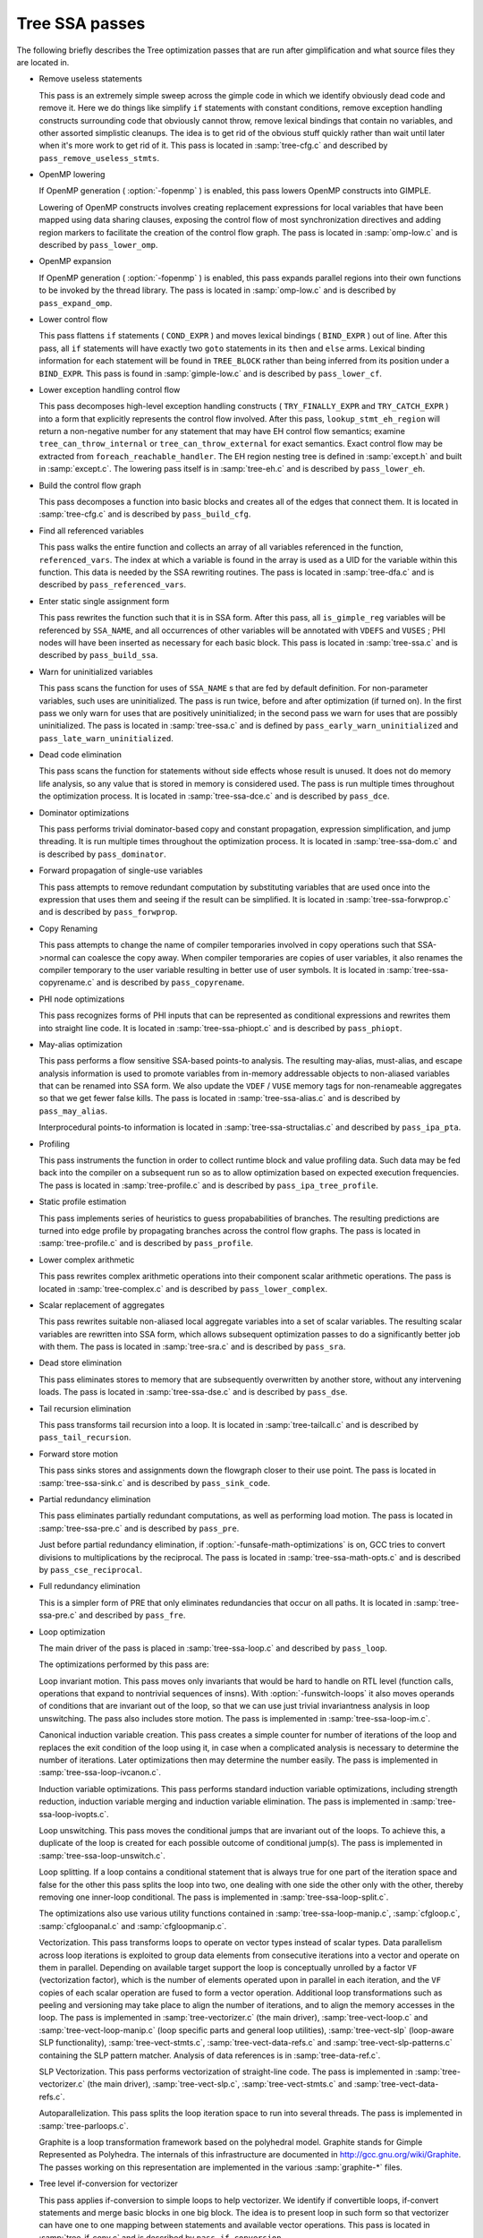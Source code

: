 ..
  Copyright 1988-2021 Free Software Foundation, Inc.
  This is part of the GCC manual.
  For copying conditions, see the GPL license file

.. _tree-ssa-passes:

Tree SSA passes
***************

The following briefly describes the Tree optimization passes that are
run after gimplification and what source files they are located in.

* Remove useless statements

  This pass is an extremely simple sweep across the gimple code in which
  we identify obviously dead code and remove it.  Here we do things like
  simplify ``if`` statements with constant conditions, remove
  exception handling constructs surrounding code that obviously cannot
  throw, remove lexical bindings that contain no variables, and other
  assorted simplistic cleanups.  The idea is to get rid of the obvious
  stuff quickly rather than wait until later when it's more work to get
  rid of it.  This pass is located in :samp:`tree-cfg.c` and described by
  ``pass_remove_useless_stmts``.

* OpenMP lowering

  If OpenMP generation ( :option:`-fopenmp` ) is enabled, this pass lowers
  OpenMP constructs into GIMPLE.

  Lowering of OpenMP constructs involves creating replacement
  expressions for local variables that have been mapped using data
  sharing clauses, exposing the control flow of most synchronization
  directives and adding region markers to facilitate the creation of the
  control flow graph.  The pass is located in :samp:`omp-low.c` and is
  described by ``pass_lower_omp``.

* OpenMP expansion

  If OpenMP generation ( :option:`-fopenmp` ) is enabled, this pass expands
  parallel regions into their own functions to be invoked by the thread
  library.  The pass is located in :samp:`omp-low.c` and is described by
  ``pass_expand_omp``.

* Lower control flow

  This pass flattens ``if`` statements ( ``COND_EXPR`` )
  and moves lexical bindings ( ``BIND_EXPR`` ) out of line.  After
  this pass, all ``if`` statements will have exactly two ``goto``
  statements in its ``then`` and ``else`` arms.  Lexical binding
  information for each statement will be found in ``TREE_BLOCK`` rather
  than being inferred from its position under a ``BIND_EXPR``.  This
  pass is found in :samp:`gimple-low.c` and is described by
  ``pass_lower_cf``.

* Lower exception handling control flow

  This pass decomposes high-level exception handling constructs
  ( ``TRY_FINALLY_EXPR`` and ``TRY_CATCH_EXPR`` ) into a form
  that explicitly represents the control flow involved.  After this
  pass, ``lookup_stmt_eh_region`` will return a non-negative
  number for any statement that may have EH control flow semantics;
  examine ``tree_can_throw_internal`` or ``tree_can_throw_external``
  for exact semantics.  Exact control flow may be extracted from
  ``foreach_reachable_handler``.  The EH region nesting tree is defined
  in :samp:`except.h` and built in :samp:`except.c`.  The lowering pass
  itself is in :samp:`tree-eh.c` and is described by ``pass_lower_eh``.

* Build the control flow graph

  This pass decomposes a function into basic blocks and creates all of
  the edges that connect them.  It is located in :samp:`tree-cfg.c` and
  is described by ``pass_build_cfg``.

* Find all referenced variables

  This pass walks the entire function and collects an array of all
  variables referenced in the function, ``referenced_vars``.  The
  index at which a variable is found in the array is used as a UID
  for the variable within this function.  This data is needed by the
  SSA rewriting routines.  The pass is located in :samp:`tree-dfa.c`
  and is described by ``pass_referenced_vars``.

* Enter static single assignment form

  This pass rewrites the function such that it is in SSA form.  After
  this pass, all ``is_gimple_reg`` variables will be referenced by
  ``SSA_NAME``, and all occurrences of other variables will be
  annotated with ``VDEFS`` and ``VUSES`` ; PHI nodes will have
  been inserted as necessary for each basic block.  This pass is
  located in :samp:`tree-ssa.c` and is described by ``pass_build_ssa``.

* Warn for uninitialized variables

  This pass scans the function for uses of ``SSA_NAME`` s that
  are fed by default definition.  For non-parameter variables, such
  uses are uninitialized.  The pass is run twice, before and after
  optimization (if turned on).  In the first pass we only warn for uses that are
  positively uninitialized; in the second pass we warn for uses that
  are possibly uninitialized.  The pass is located in :samp:`tree-ssa.c`
  and is defined by ``pass_early_warn_uninitialized`` and
  ``pass_late_warn_uninitialized``.

* Dead code elimination

  This pass scans the function for statements without side effects whose
  result is unused.  It does not do memory life analysis, so any value
  that is stored in memory is considered used.  The pass is run multiple
  times throughout the optimization process.  It is located in
  :samp:`tree-ssa-dce.c` and is described by ``pass_dce``.

* Dominator optimizations

  This pass performs trivial dominator-based copy and constant propagation,
  expression simplification, and jump threading.  It is run multiple times
  throughout the optimization process.  It is located in :samp:`tree-ssa-dom.c`
  and is described by ``pass_dominator``.

* Forward propagation of single-use variables

  This pass attempts to remove redundant computation by substituting
  variables that are used once into the expression that uses them and
  seeing if the result can be simplified.  It is located in
  :samp:`tree-ssa-forwprop.c` and is described by ``pass_forwprop``.

* Copy Renaming

  This pass attempts to change the name of compiler temporaries involved in
  copy operations such that SSA->normal can coalesce the copy away.  When compiler
  temporaries are copies of user variables, it also renames the compiler
  temporary to the user variable resulting in better use of user symbols.  It is
  located in :samp:`tree-ssa-copyrename.c` and is described by
  ``pass_copyrename``.

* PHI node optimizations

  This pass recognizes forms of PHI inputs that can be represented as
  conditional expressions and rewrites them into straight line code.
  It is located in :samp:`tree-ssa-phiopt.c` and is described by
  ``pass_phiopt``.

* May-alias optimization

  This pass performs a flow sensitive SSA-based points-to analysis.
  The resulting may-alias, must-alias, and escape analysis information
  is used to promote variables from in-memory addressable objects to
  non-aliased variables that can be renamed into SSA form.  We also
  update the ``VDEF`` / ``VUSE`` memory tags for non-renameable
  aggregates so that we get fewer false kills.  The pass is located
  in :samp:`tree-ssa-alias.c` and is described by ``pass_may_alias``.

  Interprocedural points-to information is located in
  :samp:`tree-ssa-structalias.c` and described by ``pass_ipa_pta``.

* Profiling

  This pass instruments the function in order to collect runtime block
  and value profiling data.  Such data may be fed back into the compiler
  on a subsequent run so as to allow optimization based on expected
  execution frequencies.  The pass is located in :samp:`tree-profile.c` and
  is described by ``pass_ipa_tree_profile``.

* Static profile estimation

  This pass implements series of heuristics to guess propababilities
  of branches.  The resulting predictions are turned into edge profile
  by propagating branches across the control flow graphs.
  The pass is located in :samp:`tree-profile.c` and is described by
  ``pass_profile``.

* Lower complex arithmetic

  This pass rewrites complex arithmetic operations into their component
  scalar arithmetic operations.  The pass is located in :samp:`tree-complex.c`
  and is described by ``pass_lower_complex``.

* Scalar replacement of aggregates

  This pass rewrites suitable non-aliased local aggregate variables into
  a set of scalar variables.  The resulting scalar variables are
  rewritten into SSA form, which allows subsequent optimization passes
  to do a significantly better job with them.  The pass is located in
  :samp:`tree-sra.c` and is described by ``pass_sra``.

* Dead store elimination

  This pass eliminates stores to memory that are subsequently overwritten
  by another store, without any intervening loads.  The pass is located
  in :samp:`tree-ssa-dse.c` and is described by ``pass_dse``.

* Tail recursion elimination

  This pass transforms tail recursion into a loop.  It is located in
  :samp:`tree-tailcall.c` and is described by ``pass_tail_recursion``.

* Forward store motion

  This pass sinks stores and assignments down the flowgraph closer to their
  use point.  The pass is located in :samp:`tree-ssa-sink.c` and is
  described by ``pass_sink_code``.

* Partial redundancy elimination

  This pass eliminates partially redundant computations, as well as
  performing load motion.  The pass is located in :samp:`tree-ssa-pre.c`
  and is described by ``pass_pre``.

  Just before partial redundancy elimination, if
  :option:`-funsafe-math-optimizations` is on, GCC tries to convert
  divisions to multiplications by the reciprocal.  The pass is located
  in :samp:`tree-ssa-math-opts.c` and is described by
  ``pass_cse_reciprocal``.

* Full redundancy elimination

  This is a simpler form of PRE that only eliminates redundancies that
  occur on all paths.  It is located in :samp:`tree-ssa-pre.c` and
  described by ``pass_fre``.

* Loop optimization

  The main driver of the pass is placed in :samp:`tree-ssa-loop.c`
  and described by ``pass_loop``.

  The optimizations performed by this pass are:

  Loop invariant motion.  This pass moves only invariants that
  would be hard to handle on RTL level (function calls, operations that expand to
  nontrivial sequences of insns).  With :option:`-funswitch-loops` it also moves
  operands of conditions that are invariant out of the loop, so that we can use
  just trivial invariantness analysis in loop unswitching.  The pass also includes
  store motion.  The pass is implemented in :samp:`tree-ssa-loop-im.c`.

  Canonical induction variable creation.  This pass creates a simple counter
  for number of iterations of the loop and replaces the exit condition of the
  loop using it, in case when a complicated analysis is necessary to determine
  the number of iterations.  Later optimizations then may determine the number
  easily.  The pass is implemented in :samp:`tree-ssa-loop-ivcanon.c`.

  Induction variable optimizations.  This pass performs standard induction
  variable optimizations, including strength reduction, induction variable
  merging and induction variable elimination.  The pass is implemented in
  :samp:`tree-ssa-loop-ivopts.c`.

  Loop unswitching.  This pass moves the conditional jumps that are invariant
  out of the loops.  To achieve this, a duplicate of the loop is created for
  each possible outcome of conditional jump(s).  The pass is implemented in
  :samp:`tree-ssa-loop-unswitch.c`.

  Loop splitting.  If a loop contains a conditional statement that is
  always true for one part of the iteration space and false for the other
  this pass splits the loop into two, one dealing with one side the other
  only with the other, thereby removing one inner-loop conditional.  The
  pass is implemented in :samp:`tree-ssa-loop-split.c`.

  The optimizations also use various utility functions contained in
  :samp:`tree-ssa-loop-manip.c`, :samp:`cfgloop.c`, :samp:`cfgloopanal.c` and
  :samp:`cfgloopmanip.c`.

  Vectorization.  This pass transforms loops to operate on vector types
  instead of scalar types.  Data parallelism across loop iterations is exploited
  to group data elements from consecutive iterations into a vector and operate
  on them in parallel.  Depending on available target support the loop is
  conceptually unrolled by a factor ``VF`` (vectorization factor), which is
  the number of elements operated upon in parallel in each iteration, and the
  ``VF`` copies of each scalar operation are fused to form a vector operation.
  Additional loop transformations such as peeling and versioning may take place
  to align the number of iterations, and to align the memory accesses in the
  loop.
  The pass is implemented in :samp:`tree-vectorizer.c` (the main driver),
  :samp:`tree-vect-loop.c` and :samp:`tree-vect-loop-manip.c` (loop specific parts
  and general loop utilities), :samp:`tree-vect-slp` (loop-aware SLP
  functionality), :samp:`tree-vect-stmts.c`, :samp:`tree-vect-data-refs.c` and
  :samp:`tree-vect-slp-patterns.c` containing the SLP pattern matcher.
  Analysis of data references is in :samp:`tree-data-ref.c`.

  SLP Vectorization.  This pass performs vectorization of straight-line code. The
  pass is implemented in :samp:`tree-vectorizer.c` (the main driver),
  :samp:`tree-vect-slp.c`, :samp:`tree-vect-stmts.c` and
  :samp:`tree-vect-data-refs.c`.

  Autoparallelization.  This pass splits the loop iteration space to run
  into several threads.  The pass is implemented in :samp:`tree-parloops.c`.

  Graphite is a loop transformation framework based on the polyhedral
  model.  Graphite stands for Gimple Represented as Polyhedra.  The
  internals of this infrastructure are documented in
  http://gcc.gnu.org/wiki/Graphite.  The passes working on
  this representation are implemented in the various :samp:`graphite-*`
  files.

* Tree level if-conversion for vectorizer

  This pass applies if-conversion to simple loops to help vectorizer.
  We identify if convertible loops, if-convert statements and merge
  basic blocks in one big block.  The idea is to present loop in such
  form so that vectorizer can have one to one mapping between statements
  and available vector operations.  This pass is located in
  :samp:`tree-if-conv.c` and is described by ``pass_if_conversion``.

* Conditional constant propagation

  This pass relaxes a lattice of values in order to identify those
  that must be constant even in the presence of conditional branches.
  The pass is located in :samp:`tree-ssa-ccp.c` and is described
  by ``pass_ccp``.

  A related pass that works on memory loads and stores, and not just
  register values, is located in :samp:`tree-ssa-ccp.c` and described by
  ``pass_store_ccp``.

* Conditional copy propagation

  This is similar to constant propagation but the lattice of values is
  the 'copy-of' relation.  It eliminates redundant copies from the
  code.  The pass is located in :samp:`tree-ssa-copy.c` and described by
  ``pass_copy_prop``.

  A related pass that works on memory copies, and not just register
  copies, is located in :samp:`tree-ssa-copy.c` and described by
  ``pass_store_copy_prop``.

* Value range propagation

  This transformation is similar to constant propagation but
  instead of propagating single constant values, it propagates
  known value ranges.  The implementation is based on Patterson's
  range propagation algorithm (Accurate Static Branch Prediction by
  Value Range Propagation, J. R. C. Patterson, PLDI '95).  In
  contrast to Patterson's algorithm, this implementation does not
  propagate branch probabilities nor it uses more than a single
  range per SSA name. This means that the current implementation
  cannot be used for branch prediction (though adapting it would
  not be difficult).  The pass is located in :samp:`tree-vrp.c` and is
  described by ``pass_vrp``.

* Folding built-in functions

  This pass simplifies built-in functions, as applicable, with constant
  arguments or with inferable string lengths.  It is located in
  :samp:`tree-ssa-ccp.c` and is described by ``pass_fold_builtins``.

* Split critical edges

  This pass identifies critical edges and inserts empty basic blocks
  such that the edge is no longer critical.  The pass is located in
  :samp:`tree-cfg.c` and is described by ``pass_split_crit_edges``.

* Control dependence dead code elimination

  This pass is a stronger form of dead code elimination that can
  eliminate unnecessary control flow statements.   It is located
  in :samp:`tree-ssa-dce.c` and is described by ``pass_cd_dce``.

* Tail call elimination

  This pass identifies function calls that may be rewritten into
  jumps.  No code transformation is actually applied here, but the
  data and control flow problem is solved.  The code transformation
  requires target support, and so is delayed until RTL.  In the
  meantime ``CALL_EXPR_TAILCALL`` is set indicating the possibility.
  The pass is located in :samp:`tree-tailcall.c` and is described by
  ``pass_tail_calls``.  The RTL transformation is handled by
  ``fixup_tail_calls`` in :samp:`calls.c`.

* Warn for function return without value

  For non-void functions, this pass locates return statements that do
  not specify a value and issues a warning.  Such a statement may have
  been injected by falling off the end of the function.  This pass is
  run last so that we have as much time as possible to prove that the
  statement is not reachable.  It is located in :samp:`tree-cfg.c` and
  is described by ``pass_warn_function_return``.

* Leave static single assignment form

  This pass rewrites the function such that it is in normal form.  At
  the same time, we eliminate as many single-use temporaries as possible,
  so the intermediate language is no longer GIMPLE, but GENERIC.  The
  pass is located in :samp:`tree-outof-ssa.c` and is described by
  ``pass_del_ssa``.

* Merge PHI nodes that feed into one another

  This is part of the CFG cleanup passes.  It attempts to join PHI nodes
  from a forwarder CFG block into another block with PHI nodes.  The
  pass is located in :samp:`tree-cfgcleanup.c` and is described by
  ``pass_merge_phi``.

* Return value optimization

  If a function always returns the same local variable, and that local
  variable is an aggregate type, then the variable is replaced with the
  return value for the function (i.e., the function's DECL_RESULT).  This
  is equivalent to the C++ named return value optimization applied to
  GIMPLE.  The pass is located in :samp:`tree-nrv.c` and is described by
  ``pass_nrv``.

* Return slot optimization

  If a function returns a memory object and is called as ``var =
  foo()``, this pass tries to change the call so that the address of
  ``var`` is sent to the caller to avoid an extra memory copy.  This
  pass is located in ``tree-nrv.c`` and is described by
  ``pass_return_slot``.

* Optimize calls to ``__builtin_object_size``

  This is a propagation pass similar to CCP that tries to remove calls
  to ``__builtin_object_size`` when the size of the object can be
  computed at compile-time.  This pass is located in
  :samp:`tree-object-size.c` and is described by
  ``pass_object_sizes``.

* Loop invariant motion

  This pass removes expensive loop-invariant computations out of loops.
  The pass is located in :samp:`tree-ssa-loop.c` and described by
  ``pass_lim``.

* Loop nest optimizations

  This is a family of loop transformations that works on loop nests.  It
  includes loop interchange, scaling, skewing and reversal and they are
  all geared to the optimization of data locality in array traversals
  and the removal of dependencies that hamper optimizations such as loop
  parallelization and vectorization.  The pass is located in
  :samp:`tree-loop-linear.c` and described by
  ``pass_linear_transform``.

* Removal of empty loops

  This pass removes loops with no code in them.  The pass is located in
  :samp:`tree-ssa-loop-ivcanon.c` and described by
  ``pass_empty_loop``.

* Unrolling of small loops

  This pass completely unrolls loops with few iterations.  The pass
  is located in :samp:`tree-ssa-loop-ivcanon.c` and described by
  ``pass_complete_unroll``.

* Predictive commoning

  This pass makes the code reuse the computations from the previous
  iterations of the loops, especially loads and stores to memory.
  It does so by storing the values of these computations to a bank
  of temporary variables that are rotated at the end of loop.  To avoid
  the need for this rotation, the loop is then unrolled and the copies
  of the loop body are rewritten to use the appropriate version of
  the temporary variable.  This pass is located in :samp:`tree-predcom.c`
  and described by ``pass_predcom``.

* Array prefetching

  This pass issues prefetch instructions for array references inside
  loops.  The pass is located in :samp:`tree-ssa-loop-prefetch.c` and
  described by ``pass_loop_prefetch``.

* Reassociation

  This pass rewrites arithmetic expressions to enable optimizations that
  operate on them, like redundancy elimination and vectorization.  The
  pass is located in :samp:`tree-ssa-reassoc.c` and described by
  ``pass_reassoc``.

* Optimization of ``stdarg`` functions

  This pass tries to avoid the saving of register arguments into the
  stack on entry to ``stdarg`` functions.  If the function doesn't
  use any ``va_start`` macros, no registers need to be saved.  If
  ``va_start`` macros are used, the ``va_list`` variables don't
  escape the function, it is only necessary to save registers that will
  be used in ``va_arg`` macros.  For instance, if ``va_arg`` is
  only used with integral types in the function, floating point
  registers don't need to be saved.  This pass is located in
  ``tree-stdarg.c`` and described by ``pass_stdarg``.